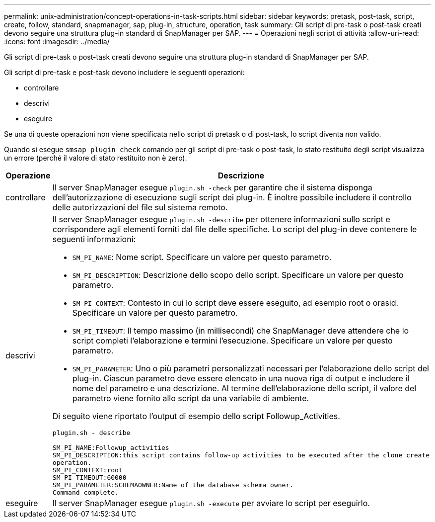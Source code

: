 ---
permalink: unix-administration/concept-operations-in-task-scripts.html 
sidebar: sidebar 
keywords: pretask, post-task, script, create, follow, standard, snapmanager, sap, plug-in, structure, operation, task 
summary: Gli script di pre-task o post-task creati devono seguire una struttura plug-in standard di SnapManager per SAP. 
---
= Operazioni negli script di attività
:allow-uri-read: 
:icons: font
:imagesdir: ../media/


[role="lead"]
Gli script di pre-task o post-task creati devono seguire una struttura plug-in standard di SnapManager per SAP.

Gli script di pre-task e post-task devono includere le seguenti operazioni:

* controllare
* descrivi
* eseguire


Se una di queste operazioni non viene specificata nello script di pretask o di post-task, lo script diventa non valido.

Quando si esegue `smsap plugin check` comando per gli script di pre-task o post-task, lo stato restituito degli script visualizza un errore (perché il valore di stato restituito non è zero).

[cols="1a,4a"]
|===
| Operazione | Descrizione 


 a| 
controllare
 a| 
Il server SnapManager esegue `plugin.sh -check` per garantire che il sistema disponga dell'autorizzazione di esecuzione sugli script dei plug-in. È inoltre possibile includere il controllo delle autorizzazioni del file sul sistema remoto.



 a| 
descrivi
 a| 
Il server SnapManager esegue `plugin.sh -describe` per ottenere informazioni sullo script e corrispondere agli elementi forniti dal file delle specifiche. Lo script del plug-in deve contenere le seguenti informazioni:

* `SM_PI_NAME`: Nome script. Specificare un valore per questo parametro.
* `SM_PI_DESCRIPTION`: Descrizione dello scopo dello script. Specificare un valore per questo parametro.
* `SM_PI_CONTEXT`: Contesto in cui lo script deve essere eseguito, ad esempio root o orasid. Specificare un valore per questo parametro.
* `SM_PI_TIMEOUT`: Il tempo massimo (in millisecondi) che SnapManager deve attendere che lo script completi l'elaborazione e termini l'esecuzione. Specificare un valore per questo parametro.
* `SM_PI_PARAMETER`: Uno o più parametri personalizzati necessari per l'elaborazione dello script del plug-in. Ciascun parametro deve essere elencato in una nuova riga di output e includere il nome del parametro e una descrizione. Al termine dell'elaborazione dello script, il valore del parametro viene fornito allo script da una variabile di ambiente.


Di seguito viene riportato l'output di esempio dello script Followup_Activities.

[listing]
----
plugin.sh - describe

SM_PI_NAME:Followup_activities
SM_PI_DESCRIPTION:this script contains follow-up activities to be executed after the clone create
operation.
SM_PI_CONTEXT:root
SM_PI_TIMEOUT:60000
SM_PI_PARAMETER:SCHEMAOWNER:Name of the database schema owner.
Command complete.
----


 a| 
eseguire
 a| 
Il server SnapManager esegue `plugin.sh -execute` per avviare lo script per eseguirlo.

|===